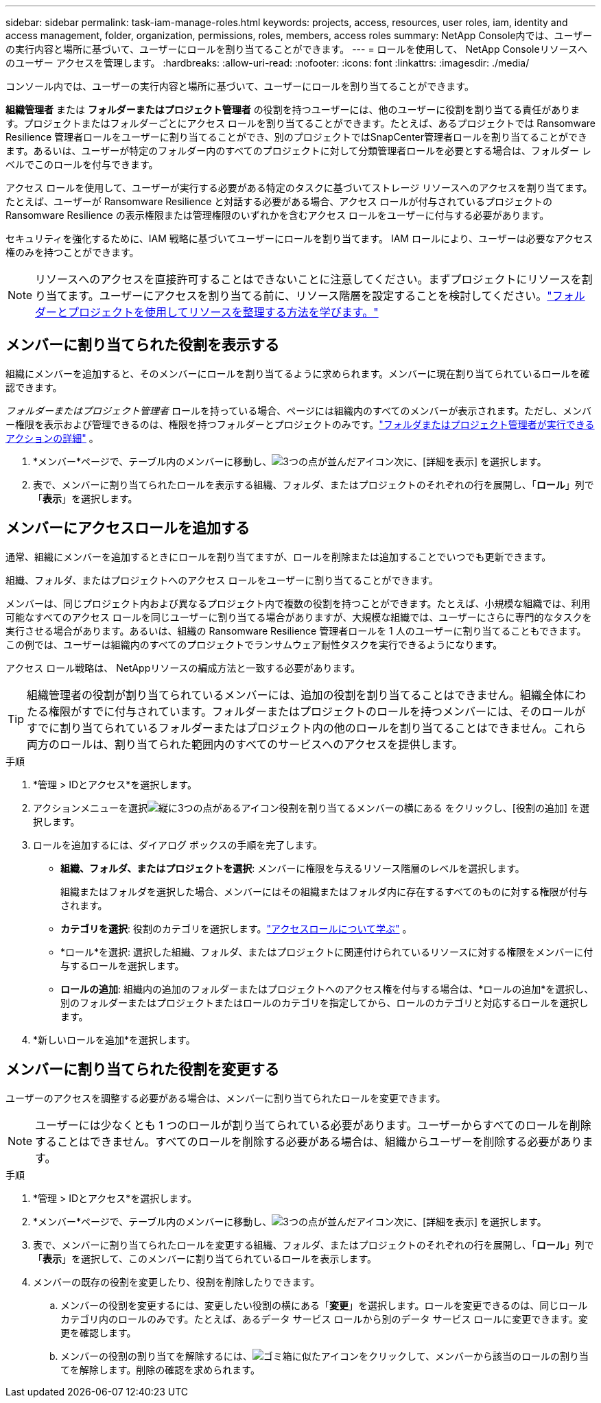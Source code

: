 ---
sidebar: sidebar 
permalink: task-iam-manage-roles.html 
keywords: projects, access, resources, user roles, iam, identity and access management, folder, organization, permissions, roles, members, access roles 
summary: NetApp Console内では、ユーザーの実行内容と場所に基づいて、ユーザーにロールを割り当てることができます。 
---
= ロールを使用して、 NetApp Consoleリソースへのユーザー アクセスを管理します。
:hardbreaks:
:allow-uri-read: 
:nofooter: 
:icons: font
:linkattrs: 
:imagesdir: ./media/


[role="lead"]
コンソール内では、ユーザーの実行内容と場所に基づいて、ユーザーにロールを割り当てることができます。

*組織管理者* または *フォルダーまたはプロジェクト管理者* の役割を持つユーザーには、他のユーザーに役割を割り当てる責任があります。プロジェクトまたはフォルダーごとにアクセス ロールを割り当てることができます。たとえば、あるプロジェクトでは Ransomware Resilience 管理者ロールをユーザーに割り当てることができ、別のプロジェクトではSnapCenter管理者ロールを割り当てることができます。あるいは、ユーザーが特定のフォルダー内のすべてのプロジェクトに対して分類管理者ロールを必要とする場合は、フォルダー レベルでこのロールを付与できます。

アクセス ロールを使用して、ユーザーが実行する必要がある特定のタスクに基づいてストレージ リソースへのアクセスを割り当てます。たとえば、ユーザーが Ransomware Resilience と対話する必要がある場合、アクセス ロールが付与されているプロジェクトの Ransomware Resilience の表示権限または管理権限のいずれかを含むアクセス ロールをユーザーに付与する必要があります。

セキュリティを強化するために、IAM 戦略に基づいてユーザーにロールを割り当てます。  IAM ロールにより、ユーザーは必要なアクセス権のみを持つことができます。


NOTE: リソースへのアクセスを直接許可することはできないことに注意してください。まずプロジェクトにリソースを割り当てます。ユーザーにアクセスを割り当てる前に、リソース階層を設定することを検討してください。link:task-iam-manage-folders-projects.html["フォルダーとプロジェクトを使用してリソースを整理する方法を学びます。"]



== メンバーに割り当てられた役割を表示する

組織にメンバーを追加すると、そのメンバーにロールを割り当てるように求められます。メンバーに現在割り当てられているロールを確認できます。

_フォルダーまたはプロジェクト管理者_ ロールを持っている場合、ページには組織内のすべてのメンバーが表示されます。ただし、メンバー権限を表示および管理できるのは、権限を持つフォルダーとプロジェクトのみです。link:reference-iam-predefined-roles.html["フォルダまたはプロジェクト管理者が実行できるアクションの詳細"] 。

. *メンバー*ページで、テーブル内のメンバーに移動し、image:icon-action.png["3つの点が並んだアイコン"]次に、[詳細を表示] を選択します。
. 表で、メンバーに割り当てられたロールを表示する組織、フォルダ、またはプロジェクトのそれぞれの行を展開し、「*ロール*」列で「*表示*」を選択します。




== メンバーにアクセスロールを追加する

通常、組織にメンバーを追加するときにロールを割り当てますが、ロールを削除または追加することでいつでも更新できます。

組織、フォルダ、またはプロジェクトへのアクセス ロールをユーザーに割り当てることができます。

メンバーは、同じプロジェクト内および異なるプロジェクト内で複数の役割を持つことができます。たとえば、小規模な組織では、利用可能なすべてのアクセス ロールを同じユーザーに割り当てる場合がありますが、大規模な組織では、ユーザーにさらに専門的なタスクを実行させる場合があります。あるいは、組織の Ransomware Resilience 管理者ロールを 1 人のユーザーに割り当てることもできます。この例では、ユーザーは組織内のすべてのプロジェクトでランサムウェア耐性タスクを実行できるようになります。

アクセス ロール戦略は、 NetAppリソースの編成方法と一致する必要があります。


TIP: 組織管理者の役割が割り当てられているメンバーには、追加の役割を割り当てることはできません。組織全体にわたる権限がすでに付与されています。フォルダーまたはプロジェクトのロールを持つメンバーには、そのロールがすでに割り当てられているフォルダーまたはプロジェクト内の他のロールを割り当てることはできません。これら両方のロールは、割り当てられた範囲内のすべてのサービスへのアクセスを提供します。

.手順
. *管理 > IDとアクセス*を選択します。
. アクションメニューを選択image:icon-action.png["縦に3つの点があるアイコン"]役割を割り当てるメンバーの横にある をクリックし、[役割の追加] を選択します。
. ロールを追加するには、ダイアログ ボックスの手順を完了します。
+
** *組織、フォルダ、またはプロジェクトを選択*: メンバーに権限を与えるリソース階層のレベルを選択します。
+
組織またはフォルダを選択した場合、メンバーにはその組織またはフォルダ内に存在するすべてのものに対する権限が付与されます。

** *カテゴリを選択*: 役割のカテゴリを選択します。link:reference-iam-predefined-roles.html["アクセスロールについて学ぶ"^] 。
** *ロール*を選択: 選択した組織、フォルダ、またはプロジェクトに関連付けられているリソースに対する権限をメンバーに付与するロールを選択します。
** *ロールの追加*: 組織内の追加のフォルダーまたはプロジェクトへのアクセス権を付与する場合は、*ロールの追加*を選択し、別のフォルダーまたはプロジェクトまたはロールのカテゴリを指定してから、ロールのカテゴリと対応するロールを選択します。


. *新しいロールを追加*を選択します。




== メンバーに割り当てられた役割を変更する

ユーザーのアクセスを調整する必要がある場合は、メンバーに割り当てられたロールを変更できます。


NOTE: ユーザーには少なくとも 1 つのロールが割り当てられている必要があります。ユーザーからすべてのロールを削除することはできません。すべてのロールを削除する必要がある場合は、組織からユーザーを削除する必要があります。

.手順
. *管理 > IDとアクセス*を選択します。
. *メンバー*ページで、テーブル内のメンバーに移動し、image:icon-action.png["3つの点が並んだアイコン"]次に、[詳細を表示] を選択します。
. 表で、メンバーに割り当てられたロールを変更する組織、フォルダ、またはプロジェクトのそれぞれの行を展開し、「*ロール*」列で「*表示*」を選択して、このメンバーに割り当てられているロールを表示します。
. メンバーの既存の役割を変更したり、役割を削除したりできます。
+
.. メンバーの役割を変更するには、変更したい役割の横にある「*変更*」を選択します。ロールを変更できるのは、同じロール カテゴリ内のロールのみです。たとえば、あるデータ サービス ロールから別のデータ サービス ロールに変更できます。変更を確認します。
.. メンバーの役割の割り当てを解除するには、image:icon-delete.png["ゴミ箱に似たアイコン"]をクリックして、メンバーから該当のロールの割り当てを解除します。削除の確認を求められます。



